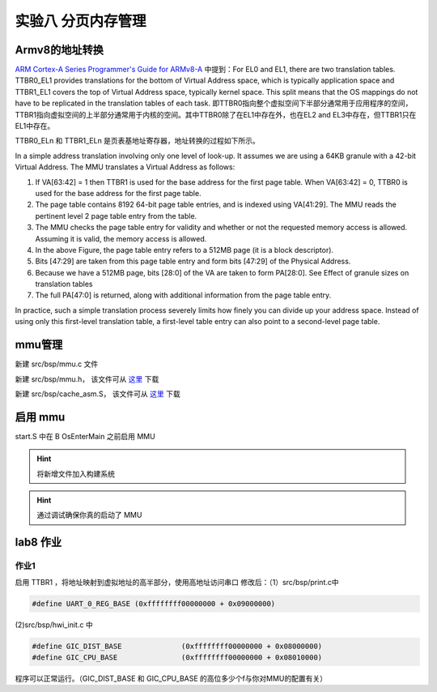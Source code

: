 
实验八 分页内存管理 
=====================


Armv8的地址转换
------------------------------

`ARM Cortex-A Series Programmer's Guide for ARMv8-A <https://developer.arm.com/documentation/den0024/a/The-Memory-Management-Unit/Context-switching>`_ 中提到：For EL0 and EL1, there are two translation tables. TTBR0_EL1 provides translations for the bottom of Virtual Address space, which is typically application space and TTBR1_EL1 covers the top of Virtual Address space, typically kernel space. This split means that the OS mappings do not have to be replicated in the translation tables of each task. 即TTBR0指向整个虚拟空间下半部分通常用于应用程序的空间，TTBR1指向虚拟空间的上半部分通常用于内核的空间。其中TTBR0除了在EL1中存在外，也在EL2 and EL3中存在，但TTBR1只在EL1中存在。

TTBR0_ELn 和 TTBR1_ELn 是页表基地址寄存器，地址转换的过程如下所示。

.. image:: v2p-translate.svg

In a simple address translation involving only one level of look-up. It assumes we are using a 64KB granule with a 42-bit Virtual Address. The MMU translates a Virtual Address as follows:

1. If VA[63:42] = 1 then TTBR1 is used for the base address for the first page table. When VA[63:42] = 0, TTBR0 is used for the base address for the first page table.
2. The page table contains 8192 64-bit page table entries, and is indexed using VA[41:29]. The MMU reads the pertinent level 2 page table entry from the table.
3. The MMU checks the page table entry for validity and whether or not the requested memory access is allowed. Assuming it is valid, the memory access is allowed.
4. In the above Figure, the page table entry refers to a 512MB page (it is a block descriptor).
5. Bits [47:29] are taken from this page table entry and form bits [47:29] of the Physical Address.
6. Because we have a 512MB page, bits [28:0] of the VA are taken to form PA[28:0]. See Effect of granule sizes on translation tables
7. The full PA[47:0] is returned, along with additional information from the page table entry.

In practice, such a simple translation process severely limits how finely you can divide up your address space. Instead of using only this first-level translation table, a first-level table entry can also point to a second-level page table.


mmu管理
------------------------------

新建 src/bsp/mmu.c 文件

.. code-block:: c
    :linenos:

    #include "prt_typedef.h"
    #include "prt_module.h"
    #include "prt_errno.h"
    #include "mmu.h"
    #include "prt_task.h"

    extern U64 g_mmu_page_begin;
    extern U64 g_mmu_page_end;

    extern void os_asm_invalidate_dcache_all(void);
    extern void os_asm_invalidate_icache_all(void);
    extern void os_asm_invalidate_tlb_all(void);

    static mmu_mmap_region_s g_mem_map_info[] = {
        {
            .virt      = 0x0,
            .phys      = 0x0,
            .size      = 0x40000000, // 1G size
            .max_level = 0x2,  // 不应大于3
            .attrs     = MMU_ATTR_DEVICE_NGNRNE | MMU_ACCESS_RWX, // 设备
        }, {
            .virt      = 0x40000000,
            .phys      = 0x40000000,
            .size      = 0x40000000, // 1G size
            .max_level = 0x2, // // 不应大于3
            .attrs     = MMU_ATTR_CACHE_SHARE | MMU_ACCESS_RWX, // 内存
        }
    };

    static mmu_ctrl_s g_mmu_ctrl = { 0 };

    // 依据实际情况生成tcr的值，pva_bits返回虚拟地址位数。Translation Control Register (tcr)
    static U64 mmu_get_tcr(U32 *pips, U32 *pva_bits)
    {
        U64 max_addr = 0;
        U64 ips, va_bits;
        U64 tcr;
        U32 i;
        U32 mmu_table_num = sizeof(g_mem_map_info) / sizeof(mmu_mmap_region_s);
        
        // 根据g_mem_map_info表计算所使用的虚拟地址的最大值
        for (i = 0; i < mmu_table_num; ++i) {
            max_addr = MAX(max_addr, g_mem_map_info[i].virt + g_mem_map_info[i].size);
        }
        
        // 依据虚拟地址最大值计算虚拟地址所需的位数，
        // 实际上应该分别计算物理地址的ips和虚拟地址的va_bits，而不是如下同时进行。
        if (max_addr > (1ULL << MMU_BITS_44)) {
            ips = MMU_PHY_ADDR_LEVEL_5;
            va_bits = MMU_BITS_48;
        } else if (max_addr > (1ULL << MMU_BITS_42)) {
            ips = MMU_PHY_ADDR_LEVEL_4;
            va_bits = MMU_BITS_44;
        } else if (max_addr > (1ULL << MMU_BITS_40)) {
            ips = MMU_PHY_ADDR_LEVEL_3;
            va_bits = MMU_BITS_42;
        } else if (max_addr > (1ULL << MMU_BITS_36)) {
            ips = MMU_PHY_ADDR_LEVEL_2;
            va_bits = MMU_BITS_40;
        } else if (max_addr > (1ULL << MMU_BITS_32)) {
            ips = MMU_PHY_ADDR_LEVEL_1;
            va_bits = MMU_BITS_36;
        } else {
            ips = MMU_PHY_ADDR_LEVEL_0;
            va_bits = MMU_BITS_32;
        }
        
        // 构建Translation Control Register寄存器的值,tcr可控制TTBR0_EL1和TTBR1_EL1的影响
        tcr = TCR_EL1_RSVD | TCR_IPS(ips);
        
        if (g_mmu_ctrl.granule == MMU_GRANULE_4K) {
            tcr |= TCR_TG0_4K | TCR_SHARED_INNER | TCR_ORGN_WBWA | TCR_IRGN_WBWA;
        } else {
            tcr |= TCR_TG0_64K | TCR_SHARED_INNER | TCR_ORGN_WBWA | TCR_IRGN_WBWA;
        }
        
        tcr |= TCR_T0SZ(va_bits);   // Memory region 2^(64-T0SZ)
        
        if (pips != NULL) {
            *pips = ips;
        }
        
        if (pva_bits != NULL) {
            *pva_bits = va_bits;
        }
        
        return tcr;
    }

    static U32 mmu_get_pte_type(U64 const *pte)
    {
        return (U32)(*pte & PTE_TYPE_MASK);
    }

    // 根据页表项级别计算当个页表项表示的范围（位数）
    static U32 mmu_level2shift(U32 level)
    {
        if (g_mmu_ctrl.granule == MMU_GRANULE_4K) {
            return (U32)(MMU_BITS_12 + MMU_BITS_9 * (MMU_LEVEL_3 - level));
        } else {
            return (U32)(MMU_BITS_16 + MMU_BITS_13 * (MMU_LEVEL_3 - level));
        }
    }

    // 根据虚拟地址找到对应级别的页表项
    static U64 *mmu_find_pte(U64 addr, U32 level)
    {
        U64 *pte = NULL;
        U64 idx;
        U32 i;
        
        if (level < g_mmu_ctrl.start_level) {
            return NULL;
        }
        
        pte = (U64 *)g_mmu_ctrl.tlb_addr;
        
        // 从顶级页表开始，直到找到所需level级别的页表项或返回NULL
        for (i = g_mmu_ctrl.start_level; i < MMU_LEVEL_MAX; ++i) {
            // 依据级别i计算页表项在页表中的索引idx
            if (g_mmu_ctrl.granule == MMU_GRANULE_4K) {
                idx = (addr >> mmu_level2shift(i)) & 0x1FF;
            } else {
                idx = (addr >> mmu_level2shift(i)) & 0x1FFF;
            }
            
            // 找到对应的页表项
            pte += idx;
            
            // 如果是需要level级别的页表项则返回
            if (i == level) {
                return pte;
            }
            
            // 从顶级页表开始找，
            // 找到当前级别页表项不是有效的（无效或是block entry）直接返回NULL
            if (mmu_get_pte_type(pte) != PTE_TYPE_TABLE) {
                return NULL;
            }
            
            // 不是所需级别但pte指向有效，依据页表粒度准备访问下级页表
            if (g_mmu_ctrl.granule == MMU_GRANULE_4K) {
                pte = (U64 *)(*pte & PTE_TABLE_ADDR_MARK_4K);
            } else {
                pte = (U64 *)(*pte & PTE_TABLE_ADDR_MARK_64K);
            }
        }
        
        return NULL;
    }

    // 根据页表粒度在页表区域新建一个页表，返回页表起始位置
    static U64 *mmu_create_table(void)
    {
        U32 pt_len;
        U64 *new_table = (U64 *)g_mmu_ctrl.tlb_fillptr;
        
        if (g_mmu_ctrl.granule == MMU_GRANULE_4K) {
            pt_len = MAX_PTE_ENTRIES_4K * sizeof(U64);
        } else {
            pt_len = MAX_PTE_ENTRIES_64K * sizeof(U64);
        }
        
        // 根据页表粒度在页表区域新建一个页表（4K或64K）
        g_mmu_ctrl.tlb_fillptr += pt_len;
        
        if (g_mmu_ctrl.tlb_fillptr - g_mmu_ctrl.tlb_addr > g_mmu_ctrl.tlb_size) {
            return NULL;
        }
        
        // 初始化页表全为0，因此该页表所有的页表项初始都是PTE_TYPE_FAULT
        // (void)memset_s((void *)new_table, MAX_PTE_ENTRIES_64K * sizeof(U64), 0, pt_len);
        U64 *tmp = new_table;
        for(int i = 0; i < pt_len; i+=sizeof(U64)){
            *tmp = 0;
            tmp++;
        }

        return new_table;
    }

    static void mmu_set_pte_table(U64 *pte, U64 *table)
    {
        // https://developer.arm.com/documentation/den0024/a/The-Memory-Management-Unit/Translation-tables-in-ARMv8-A/AArch64-descriptor-format
        *pte = PTE_TYPE_TABLE | (U64)table;
    }

    // 依据mmu_mmap_region_s填充pte
    static S32 mmu_add_map_pte_process(mmu_mmap_region_s const *map, U64 *pte, U64 phys, U32 level)
    {
        U64 *new_table = NULL;
        
        // 属于上级页表项
        if (level < map->max_level) {
            // 如果页表项指向无效，新建一个页表且pte指向该页表
            if (mmu_get_pte_type(pte) == PTE_TYPE_FAULT) {
                // 新建一个页表
                new_table = mmu_create_table();
                if (new_table == NULL) {
                    return -1;
                }
                // pte指向下级页表
                mmu_set_pte_table(pte, new_table);
            } //else: 如果页表项指向有效，不做任何处理。
        } else if (level == MMU_LEVEL_3) { // 最多4级页表(0,1,2,3)，这是最后一级页表项，最后L3级页表项定义略有不同
            *pte = phys | map->attrs | PTE_TYPE_PAGE;
        } else { 
            // 这里的情况：等于map->max_level且不到最后L3级页表，依据mmu_mmap_region_s的配置作为block entry类型直接指向物理区域
            *pte = phys | map->attrs | PTE_TYPE_BLOCK;
        }
        
        return 0;
    }

    // 依据 mmu_mmap_region_s 的定义，生成 mmu 映射
    static S32 mmu_add_map(mmu_mmap_region_s const *map)
    {
        U64 virt = map->virt;
        U64 phys = map->phys;
        U64 max_level = map->max_level;
        U64 start_level = g_mmu_ctrl.start_level;
        U64 block_size = 0;
        U64 map_size = 0;
        U32 level;
        U64 *pte = NULL;
        S32 ret;
        
        if (map->max_level <= start_level) {
            return -2;
        }
        
        while (map_size < map->size) {
            // 从起始级别start_level开始遍历页表。注意起始级别页表肯定存在
            for (level = start_level; level <= max_level; ++level) {
                // 找到对应level的页表项
                pte = mmu_find_pte(virt, level);
                if (pte == NULL) {
                    return -3;
                }
                
                // 如果为上级页表项且pte指向无效，新建下级页表且pte指向该新建的页表
                // 如果为最低页表项或到达设定级别页表项，直接设置页表项的值
                ret = mmu_add_map_pte_process(map, pte, phys, level);
                if (ret) {
                    return ret;
                }
                
                if (level != start_level) {
                    block_size = 1ULL << mmu_level2shift(level);
                }
            }
            
            virt += block_size;
            phys += block_size;
            map_size += block_size;
        }
        
        return 0;
    }

    static inline void mmu_set_ttbr_tcr_mair(U64 table, U64 tcr, U64 attr)
    {
        OS_EMBED_ASM("dsb sy");
        
        OS_EMBED_ASM("msr ttbr0_el1, %0" : : "r" (table) : "memory");
        // OS_EMBED_ASM("msr ttbr1_el1, %0" : : "r" (table) : "memory");
        OS_EMBED_ASM("msr tcr_el1, %0" : : "r" (tcr) : "memory");
        OS_EMBED_ASM("msr mair_el1, %0" : : "r" (attr) : "memory");
        
        OS_EMBED_ASM("isb");
    }

    static U32 mmu_setup_pgtables(mmu_mmap_region_s *mem_map, U32 mem_region_num, U64 tlb_addr, U64 tlb_len, U32 granule)
    {
        U32 i;
        U32 ret;
        U64 tcr;
        U64 *new_table = NULL;
        
        g_mmu_ctrl.tlb_addr = tlb_addr;
        g_mmu_ctrl.tlb_size = tlb_len;
        g_mmu_ctrl.tlb_fillptr = tlb_addr;
        g_mmu_ctrl.granule = granule;
        g_mmu_ctrl.start_level = 0;
        
        tcr = mmu_get_tcr(NULL, &g_mmu_ctrl.va_bits);
        
        // 依据页表粒度和虚拟地址位数计算地址转换起始级别
        if (g_mmu_ctrl.granule == MMU_GRANULE_4K) {
            if (g_mmu_ctrl.va_bits < MMU_BITS_39) {
                g_mmu_ctrl.start_level = MMU_LEVEL_1;
            } else {
                g_mmu_ctrl.start_level = MMU_LEVEL_0; 
            }
        } else {
            if (g_mmu_ctrl.va_bits <= MMU_BITS_36) {
                g_mmu_ctrl.start_level = MMU_LEVEL_2;
            } else {
                g_mmu_ctrl.start_level = MMU_LEVEL_1;
                return 3;
            }
        }
        
        // 创建一个顶级页表，不一定是L0
        new_table = mmu_create_table();
        if (new_table == NULL) {
            return 1;
        }
        
        for (i = 0; i < mem_region_num; ++i) {
            ret = mmu_add_map(&mem_map[i]);
            if (ret) {
                return ret;
            }
        }
        
        mmu_set_ttbr_tcr_mair(g_mmu_ctrl.tlb_addr, tcr, MEMORY_ATTRIBUTES);
        
        return 0;
    }

    static S32 mmu_setup(void)
    {
        S32 ret;
        U64 page_addr;
        U64 page_len;
        
        page_addr = (U64)&g_mmu_page_begin;
        page_len = (U64)&g_mmu_page_end - (U64)&g_mmu_page_begin;
        
        ret = mmu_setup_pgtables(g_mem_map_info, (sizeof(g_mem_map_info) / sizeof(mmu_mmap_region_s)),
                                page_addr, page_len, MMU_GRANULE_4K);
        if (ret) {
            return ret;
        }
        
        return 0;
    }



    S32 mmu_init(void)
    {
        S32 ret;

        ret = mmu_setup();
        if (ret) {
            return ret;
        }

        os_asm_invalidate_dcache_all();
        os_asm_invalidate_icache_all();
        os_asm_invalidate_tlb_all();

        set_sctlr(get_sctlr() | CR_C | CR_M | CR_I);

        return 0;
    }


新建 src/bsp/mmu.h， 该文件可从 `这里 <../\_static/mmu.h>`_ 下载

新建 src/bsp/cache_asm.S， 该文件可从 `这里 <../\_static/cache_asm.S>`_ 下载



启用 mmu
--------------------------

start.S 中在 B      OsEnterMain 之前启用 MMU

.. code-block:: asm
    :linenos:

    // 启用 MMU
    BL     mmu_init
    // 进入 main 函数
    B      OsEnterMain


.. hint:: 将新增文件加入构建系统

.. hint:: 通过调试确保你真的启动了 MMU

lab8 作业
--------------------------

作业1
^^^^^^^^^^^^^^^^^^^^^^^^^^

启用 TTBR1 ，将地址映射到虚拟地址的高半部分，使用高地址访问串口
修改后：（1）src/bsp/print.c中 

.. code-block:: c
    
    #define UART_0_REG_BASE (0xffffffff00000000 + 0x09000000)

(2)src/bsp/hwi_init.c 中 

.. code-block:: c

    #define GIC_DIST_BASE              (0xffffffff00000000 + 0x08000000)
    #define GIC_CPU_BASE               (0xffffffff00000000 + 0x08010000)

程序可以正常运行。（GIC_DIST_BASE 和 GIC_CPU_BASE 的高位多少个f与你对MMU的配置有关）



